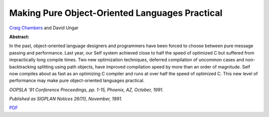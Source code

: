 Making Pure Object-Oriented Languages Practical
===============================================

`Craig Chambers <http://www.cs.washington.edu/people/faculty/chambers.html>`_ and David Ungar

**Abstract:**

In the past, object-oriented language designers and programmers have
been forced to choose between pure message passing and performance.
Last year, our Self system achieved close to half the speed of
optimized C but suffered from impractically long compile times. Two
new optimization techniques, deferred compilation of uncommon cases
and non-backtracking splitting using path objects, have improved
compilation speed by more than an order of magnitude. Self now
compiles about as fast as an optimizing C compiler and runs at over
half the speed of optimized C. This new level of performance may make
pure object-oriented languages practical. 

*OOPSLA '91 Conference Proceedings, pp. 1-15, Phoenix, AZ, October,
1991.*

*Published as SIGPLAN Notices 26(11), November, 1991.*

`PDF <../../_static/published/practical.pdf>`_

